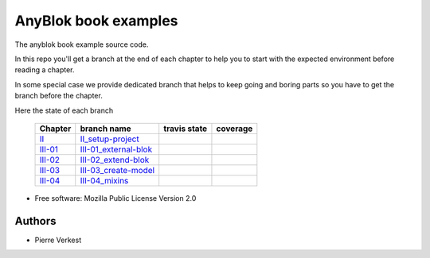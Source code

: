 =====================
AnyBlok book examples
=====================

The anyblok book example source code.

In this repo you'll get a branch at the end of each chapter to help
you to start with the expected environment before reading a chapter.

In some special case we provide dedicated branch that helps to keep
going and boring parts so you have to get the branch before the chapter.

Here the state of each branch

 ========= ========================= ================= ===================
  Chapter   branch name              travis state       coverage
 ========= ========================= ================= ===================
 II_       II_setup-project_         |II-travis|       |II-coverage|
 III-01_   III-01_external-blok_     |III-01-travis|   |III-01-coverage|
 III-02_   III-02_extend-blok_       |III-02-travis|   |III-02-coverage|
 III-03_   III-03_create-model_      |III-03-travis|   |III-03-coverage|
 III-04_   III-04_mixins_            |III-04-travis|   |III-04-coverage|
 ========= ========================= ================= ===================


* Free software: Mozilla Public License Version 2.0

Authors
-------

* Pierre Verkest



.. _II: https://anyblok.gitbooks.io/anyblok-book/content/en/02_project/
.. _II_setup-project: https://github.com/AnyBlok/anyblok-book-examples/tree/II_setup-project
.. |II-travis| image:: https://travis-ci.org/AnyBlok/anyblok-book-examples.svg?branch=II_setup-project
    :target: https://travis-ci.org/AnyBlok/anyblok-book-examples
    :alt: Build status
.. |II-coverage| image:: https://coveralls.io/repos/github/AnyBlok/anyblok-book-examples/badge.svg?branch=II_setup-project
    :target: https://coveralls.io/github/AnyBlok/anyblok-book-examples?branch=II_setup-project
    :alt: Coverage

.. _III-01: https://anyblok.gitbooks.io/anyblok-book/content/en/03_blok/01_external_blok.html
.. _III-01_external-blok: https://github.com/AnyBlok/anyblok-book-examples/tree/III-01_external-blok
.. |III-01-travis| image:: https://travis-ci.org/AnyBlok/anyblok-book-examples.svg?branch=III-01_external-blok
    :target: https://travis-ci.org/AnyBlok/anyblok-book-examples
    :alt: Build status
.. |III-01-coverage| image:: https://coveralls.io/repos/github/AnyBlok/anyblok-book-examples/badge.svg?branch=III-01_external-blok
    :target: https://coveralls.io/github/AnyBlok/anyblok-book-examples?branch=III-01_external-blok
    :alt: Coverage

.. _III-02: https://anyblok.gitbooks.io/anyblok-book/content/en/03_blok/02_extend_blok.html
.. _III-02_extend-blok: https://github.com/AnyBlok/anyblok-book-examples/tree/III-02_extend-blok
.. |III-02-travis| image:: https://travis-ci.org/AnyBlok/anyblok-book-examples.svg?branch=III-02_extend-blok
    :target: https://travis-ci.org/AnyBlok/anyblok-book-examples
    :alt: Build status
.. |III-02-coverage| image:: https://coveralls.io/repos/github/AnyBlok/anyblok-book-examples/badge.svg?branch=III-02_extend-blok
    :target: https://coveralls.io/github/AnyBlok/anyblok-book-examples?branch=III-02_extend-blok
    :alt: Coverage

.. _III-03: https://anyblok.gitbooks.io/anyblok-book/content/en/03_blok/03_create_model.html
.. _III-03_create-model: https://github.com/AnyBlok/anyblok-book-examples/tree/III-03_create-model
.. |III-03-travis| image:: https://travis-ci.org/AnyBlok/anyblok-book-examples.svg?branch=III-03_create-model
    :target: https://travis-ci.org/AnyBlok/anyblok-book-examples
    :alt: Build status
.. |III-03-coverage| image:: https://coveralls.io/repos/github/AnyBlok/anyblok-book-examples/badge.svg?branch=III-03_create-model
    :target: https://coveralls.io/github/AnyBlok/anyblok-book-examples?branch=III-03_create-model
    :alt: Coverage

.. _III-04: https://anyblok.gitbooks.io/anyblok-book/content/en/03_blok/04_mixins.html
.. _III-04_mixins: https://github.com/AnyBlok/anyblok-book-examples/tree/III-04_mixins
.. |III-04-travis| image:: https://travis-ci.org/AnyBlok/anyblok-book-examples.svg?branch=III-04_mixins
    :target: https://travis-ci.org/AnyBlok/anyblok-book-examples
    :alt: Build status
.. |III-04-coverage| image:: https://coveralls.io/repos/github/AnyBlok/anyblok-book-examples/badge.svg?branch=III-04_mixins
    :target: https://coveralls.io/github/AnyBlok/anyblok-book-examples?branch=III-04_mixins
    :alt: Coverage
